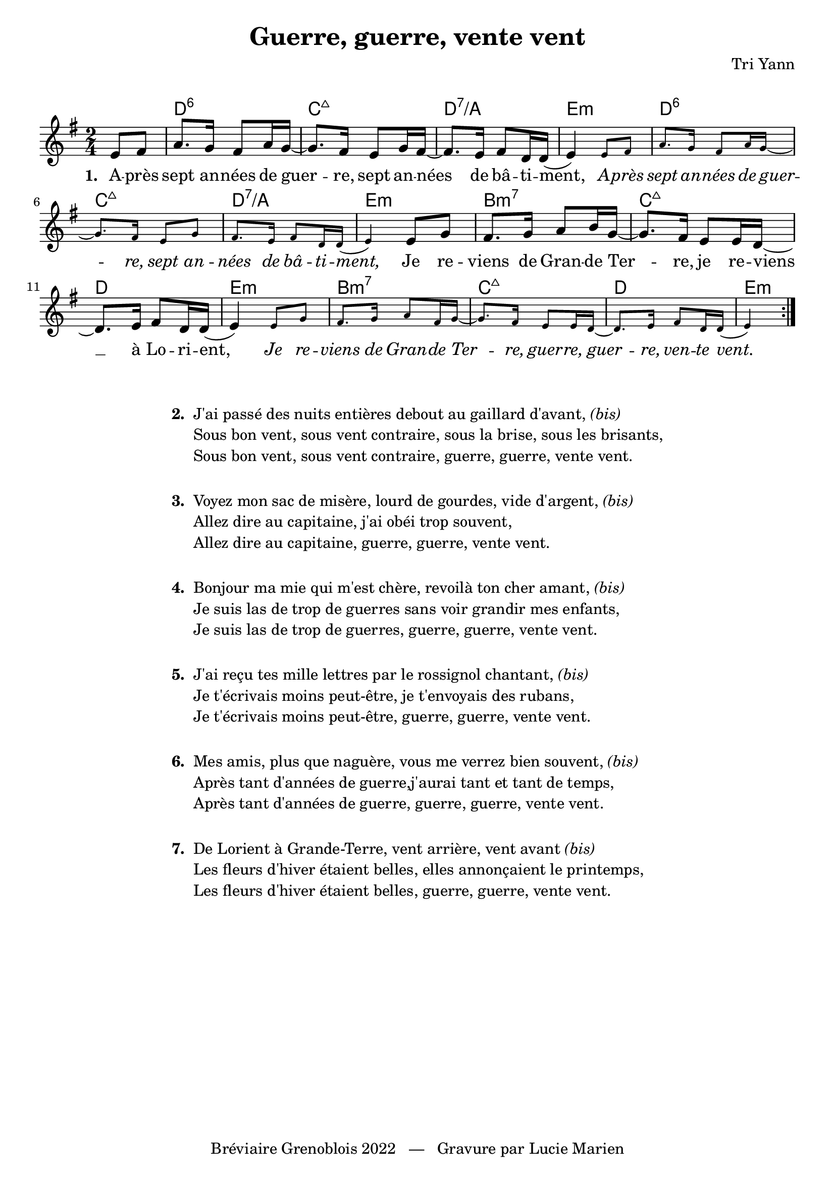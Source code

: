 \version "2.23.4"

\header {
    title = "Guerre, guerre, vente vent"
    composer = "Tri Yann"
    tagline = "Bréviaire Grenoblois 2022   —   Gravure par Lucie Marien"
}

music = {
    \new Voice = "default" { \relative c' {
        \key e \minor \time 2/4
        \partial 4 \repeat volta 7 {
            e8 fis a8. g16 fis8 a16 g~ g8. fis16 e8 g16 fis~
            fis8. e16 fis8 d16 d( e4) 
            \magnifyMusic 0.7 { e8 fis a8. g16 fis8 a16 g~ g8. fis16 e8 g
            fis8. e16 fis8 d16 d( e4) }
            e8 g fis8. g16 a8 b16 g~ g8. fis16 e8 16 d~ d8. e16 fis8 d16 d( e4)
            \magnifyMusic 0.7 { e8 g fis8. g16 a8 fis16 g~ g8. fis16 e8 16 d~ d8. e16 fis8 d16 d( e4) }
        }
    }}
}

paroles = {
    \new Lyrics \lyricsto "default" {
        \set stanza = "1. "
        A -- près sept an -- nées de guer -- re, sept an -- nées de bâ -- ti -- ment, 
        \override LyricText.font-shape = #'italic
        A -- près sept an -- nées de guer -- re, sept an -- nées de bâ -- ti -- ment,
        \revert LyricText.font-shape
        Je re -- viens de Gran -- de Ter -- re, je re -- viens __ à Lo -- ri -- ent,
        \override LyricText.font-shape = #'italic
        Je re -- viens de Gran -- de Ter -- re, guer -- re, guer -- re, ven -- te vent.
    }
}

\markup { \vspace #1 }

\score {
    <<
        \chords {
            s4 d2:6 c:maj7 d:7/a e:m
            d:6 c:maj7 d:7/a e:m
            b:m7 c:maj7 d e:m
            b:m7 c:maj7 d e4:m
        }
        \music
        \paroles
    >>
    
    \layout { indent = #0 }
}

\markup { \vspace #2 }

\markup {
    \fill-line {
        \column {
            \line { \bold "2. "
                \column {
                    \line { "J'ai passé des nuits entières debout au gaillard d'avant," \italic "(bis)" }
                    \line { "Sous bon vent, sous vent contraire, sous la brise, sous les brisants," }
                    \line { "Sous bon vent, sous vent contraire, guerre, guerre, vente vent." }
                }
            }
            \combine \null \vspace #1
            \line { \bold "3. "
                \column { 
                    \line { "Voyez mon sac de misère, lourd de gourdes, vide d'argent," \italic "(bis)" }
                    \line { "Allez dire au capitaine, j'ai obéi trop souvent," }
                    \line { "Allez dire au capitaine, guerre, guerre, vente vent." }
                }
            }
            \combine \null \vspace #1
            \line { \bold "4. "
                \column {
                    \line { "Bonjour ma mie qui m'est chère, revoilà ton cher amant," \italic "(bis)" }
                    \line { "Je suis las de trop de guerres sans voir grandir mes enfants," }
                    \line { "Je suis las de trop de guerres, guerre, guerre, vente vent." }
                }
            }
            \combine \null \vspace #1
            \line { \bold "5. "
                \column { 
                    \line { "J'ai reçu tes mille lettres par le rossignol chantant," \italic "(bis)" }
                    \line { "Je t'écrivais moins peut-être, je t'envoyais des rubans," }
                    \line { "Je t'écrivais moins peut-être, guerre, guerre, vente vent." }
                }
            }
            \combine \null \vspace #1
            \line { \bold "6. "
                \column {
                    \line { "Mes amis, plus que naguère, vous me verrez bien souvent," \italic "(bis)" }
                    \line { "Après tant d'années de guerre,j'aurai tant et tant de temps," }
                    \line { "Après tant d'années de guerre, guerre, guerre, vente vent." }
                }
            }
            \combine \null \vspace #1
            \line { \bold "7. "
                \column {
                    \line { "De Lorient à Grande-Terre, vent arrière, vent avant" \italic "(bis)" }
                    \line { "Les fleurs d'hiver étaient belles, elles annonçaient le printemps," }
                    \line { "Les fleurs d'hiver étaient belles, guerre, guerre, vente vent." }
                }
            }
        }
    }
}